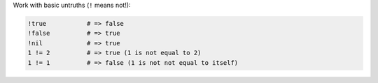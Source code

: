.. The contents of this file may be included in multiple topics (using the includes directive).
.. The contents of this file should be modified in a way that preserves its ability to appear in multiple topics.


Work with basic untruths (``!`` means not!):

.. code-block:: ruby

   !true           # => false
   !false          # => true
   !nil            # => true
   1 != 2          # => true (1 is not equal to 2)
   1 != 1          # => false (1 is not not equal to itself)

